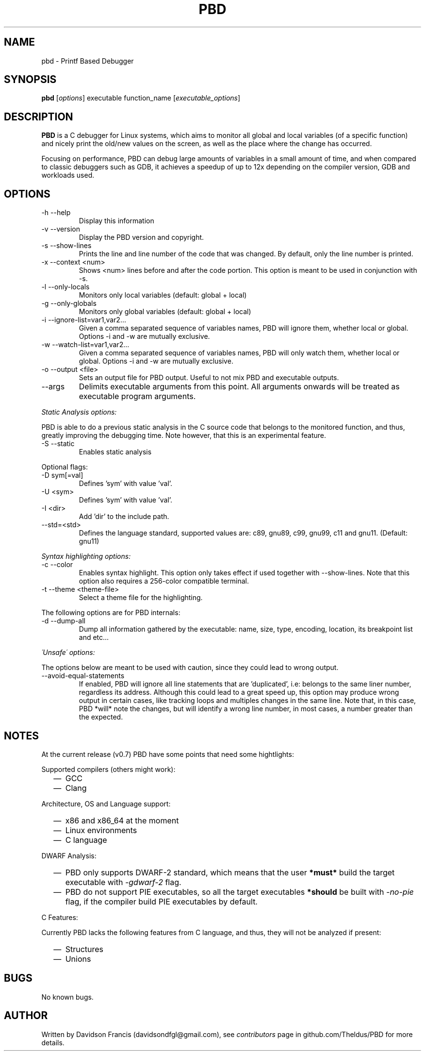 .\" MIT License
.\"
.\" Copyright (c) 2019-2020 Davidson Francis <davidsondfgl@gmail.com>
.\"
.\" Permission is hereby granted, free of charge, to any person obtaining a copy
.\" of this software and associated documentation files (the "Software"), to deal
.\" in the Software without restriction, including without limitation the rights
.\" to use, copy, modify, merge, publish, distribute, sublicense, and/or sell
.\" copies of the Software, and to permit persons to whom the Software is
.\" furnished to do so, subject to the following conditions:
.\"
.\" The above copyright notice and this permission notice shall be included in all
.\" copies or substantial portions of the Software.
.\"
.\" THE SOFTWARE IS PROVIDED "AS IS", WITHOUT WARRANTY OF ANY KIND, EXPRESS OR
.\" IMPLIED, INCLUDING BUT NOT LIMITED TO THE WARRANTIES OF MERCHANTABILITY,
.\" FITNESS FOR A PARTICULAR PURPOSE AND NONINFRINGEMENT. IN NO EVENT SHALL THE
.\" AUTHORS OR COPYRIGHT HOLDERS BE LIABLE FOR ANY CLAIM, DAMAGES OR OTHER
.\" LIABILITY, WHETHER IN AN ACTION OF CONTRACT, TORT OR OTHERWISE, ARISING FROM,
.\" OUT OF OR IN CONNECTION WITH THE SOFTWARE OR THE USE OR OTHER DEALINGS IN THE
.\" SOFTWARE.
.\"
.TH "PBD" "1" "2020-06-30" "v0.7" "pbd man page"
.SH NAME
pbd \- Printf Based Debugger
.SH SYNOPSIS
\fBpbd\fR [\fIoptions\fR] executable function_name [\fIexecutable_options\fR]
.SH DESCRIPTION
.PP
\fBPBD\fR is a C debugger for Linux systems, which aims to monitor all
global and local variables (of a specific function) and nicely print the
old/new values on the screen, as well as the place where the change has
occurred.
.PP
Focusing on performance, PBD can debug large amounts of variables in a small
amount of time, and when compared to classic debuggers such as GDB, it
achieves a speedup of up to 12x depending on the compiler version, GDB and
workloads used.
.SH OPTIONS
.IP "-h --help"
Display this information
.IP "-v --version"
Display the PBD version and copyright.
.IP "-s --show-lines"
Prints the line and line number of the code that was changed. By default,
only the line number is printed.
.IP "-x --context <num>"
Shows <num> lines before and after the code portion. This option is meant
to be used in conjunction with -s.
.IP "-l --only-locals"
Monitors only local variables (default: global + local)
.IP "-g --only-globals"
Monitors only global variables (default: global + local)
.IP "-i --ignore-list=var1,var2..."
Given a comma separated sequence of variables names, PBD will ignore them,
whether local or global. Options -i and -w are mutually exclusive.
.IP "-w --watch-list=var1,var2..."
Given a comma separated sequence of variables names, PBD will only watch them,
whether local or global. Options -i and -w are mutually exclusive.
.IP "-o --output <file>"
Sets an output file for PBD output. Useful to not mix PBD and executable
outputs.
.IP "--args"
Delimits executable arguments from this point. All arguments onwards will be
treated as executable program arguments.
.PP
\fIStatic Analysis options:\fR
.PP
PBD is able to do a previous static analysis in the C source code that
belongs to the monitored function, and thus, greatly improving the
debugging time. Note however, that this is an experimental feature.
.IP "-S --static"
Enables static analysis
.PP
Optional flags:
.IP "-D sym[=val]"
Defines 'sym' with value 'val'.
.IP "-U <sym>"
Defines 'sym' with value 'val'.
.IP "-I <dir>"
Add 'dir' to the include path.
.IP "--std=<std>"
Defines the language standard, supported values
are: c89, gnu89, c99, gnu99, c11 and gnu11.
(Default: gnu11)
.PP
\fISyntax highlighting options:\fR
.IP "-c --color"
Enables syntax highlight. This option only takes effect if used together with
--show-lines. Note that this option also requires a 256-color compatible
terminal.
.IP "-t --theme <theme-file>"
Select a theme file for the highlighting.
.PP
The following options are for PBD internals:
.IP "-d --dump-all"
Dump all information gathered by the executable: name, size, type, encoding,
location, its breakpoint list and etc...
.PP
\fI\'Unsafe\' options:\fR
.PP
The options below are meant to be used with caution, since
they could lead to wrong output.
.IP "--avoid-equal-statements"
If enabled, PBD will ignore all line statements that are 'duplicated', i.e:
belongs to the same liner number, regardless its address. Although this could
lead to a great speed up, this option may produce wrong output in certain
cases, like tracking loops and multiples changes in the same line. Note that,
in this case, PBD *will* note the changes, but will identify a wrong line
number, in most cases, a number greater than the expected.
.SH NOTES
.PP
At the current release (v0.7) PBD have some points that need some hightlights:
.PP
Supported compilers (others might work):
.RS 2
.IP \(em 2
GCC
.IP \(em 2
Clang
.RE
.PP
Architecture, OS and Language support:
.RS 2
.IP \(em 2
x86 and x86_64 at the moment
.IP \(em 2
Linux environments
.IP \(em 2
C language
.RE
.PP
DWARF Analysis:
.RS 2
.IP \(em 2
PBD only supports DWARF-2 standard, which means that the user \fB*must*\fR
build the target executable with \fI\-gdwarf\-2\fR flag.
.IP \(em 2
PBD do not support PIE executables, so all the target executables
\fB*should\fR be built with \fI\-no\-pie\fR flag, if the compiler
build PIE executables by default.
.RE
.PP
C Features:
.PP
Currently PBD lacks the following features from C language, and thus, they will
not be analyzed if present:
.RS 2
.IP \(em 2
Structures
.IP \(em 2
Unions
.RE
.SH BUGS
.PP
No known bugs.
.SH AUTHOR
.PP
Written by Davidson Francis (davidsondfgl@gmail.com), see
\fIcontributors\fR page in github.com/Theldus/PBD for more details.
